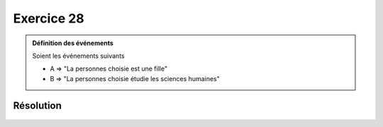 Exercice 28
===========

..  admonition:: Définition des événements

    Soient les événements suivants

    *   A => "La personnes choisie est une fille"
    *   B => "La personnes choisie étudie les sciences humaines"
    

Résolution
----------

..  figure:: figures/exo-28.png
    :align: center
    :width: 75%

